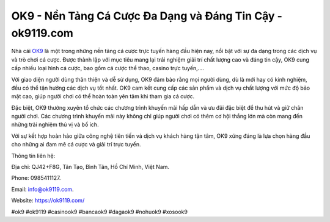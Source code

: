 OK9 - Nền Tảng Cá Cược Đa Dạng và Đáng Tin Cậy - ok9119.com
===================================

Nhà cái `OK9 <https://ok9119.com/>`_ là một trong những nền tảng cá cược trực tuyến hàng đầu hiện nay, nổi bật với sự đa dạng trong các dịch vụ và trò chơi cá cược. Được thành lập với mục tiêu mang lại trải nghiệm giải trí chất lượng cao và đáng tin cậy, OK9 cung cấp nhiều loại hình cá cược, bao gồm cá cược thể thao, casino trực tuyến,....

Với giao diện người dùng thân thiện và dễ sử dụng, OK9 đảm bảo rằng mọi người dùng, dù là mới hay có kinh nghiệm, đều có thể tận hưởng các dịch vụ tốt nhất. OK9 cam kết cung cấp các sản phẩm và dịch vụ chất lượng với mức độ bảo mật cao, giúp người chơi có thể hoàn toàn yên tâm khi tham gia cá cược.

Đặc biệt, OK9 thường xuyên tổ chức các chương trình khuyến mãi hấp dẫn và ưu đãi đặc biệt để thu hút và giữ chân người chơi. Các chương trình khuyến mãi này không chỉ giúp người chơi có thêm cơ hội thắng lớn mà còn mang đến những trải nghiệm thú vị và bổ ích.

Với sự kết hợp hoàn hảo giữa công nghệ tiên tiến và dịch vụ khách hàng tận tâm, OK9 xứng đáng là lựa chọn hàng đầu cho những ai đam mê cá cược và giải trí trực tuyến.

Thông tin liên hệ: 

Địa chỉ: QJ42+F8G, Tân Tạo, Bình Tân, Hồ Chí Minh, Việt Nam. 

Phone: 0985411127. 

Email: info@ok9119.com. 

Website: https://ok9119.com/

#ok9 #ok9119 #casinook9 #bancaok9 #dagaok9 #nohuok9 #xosook9
